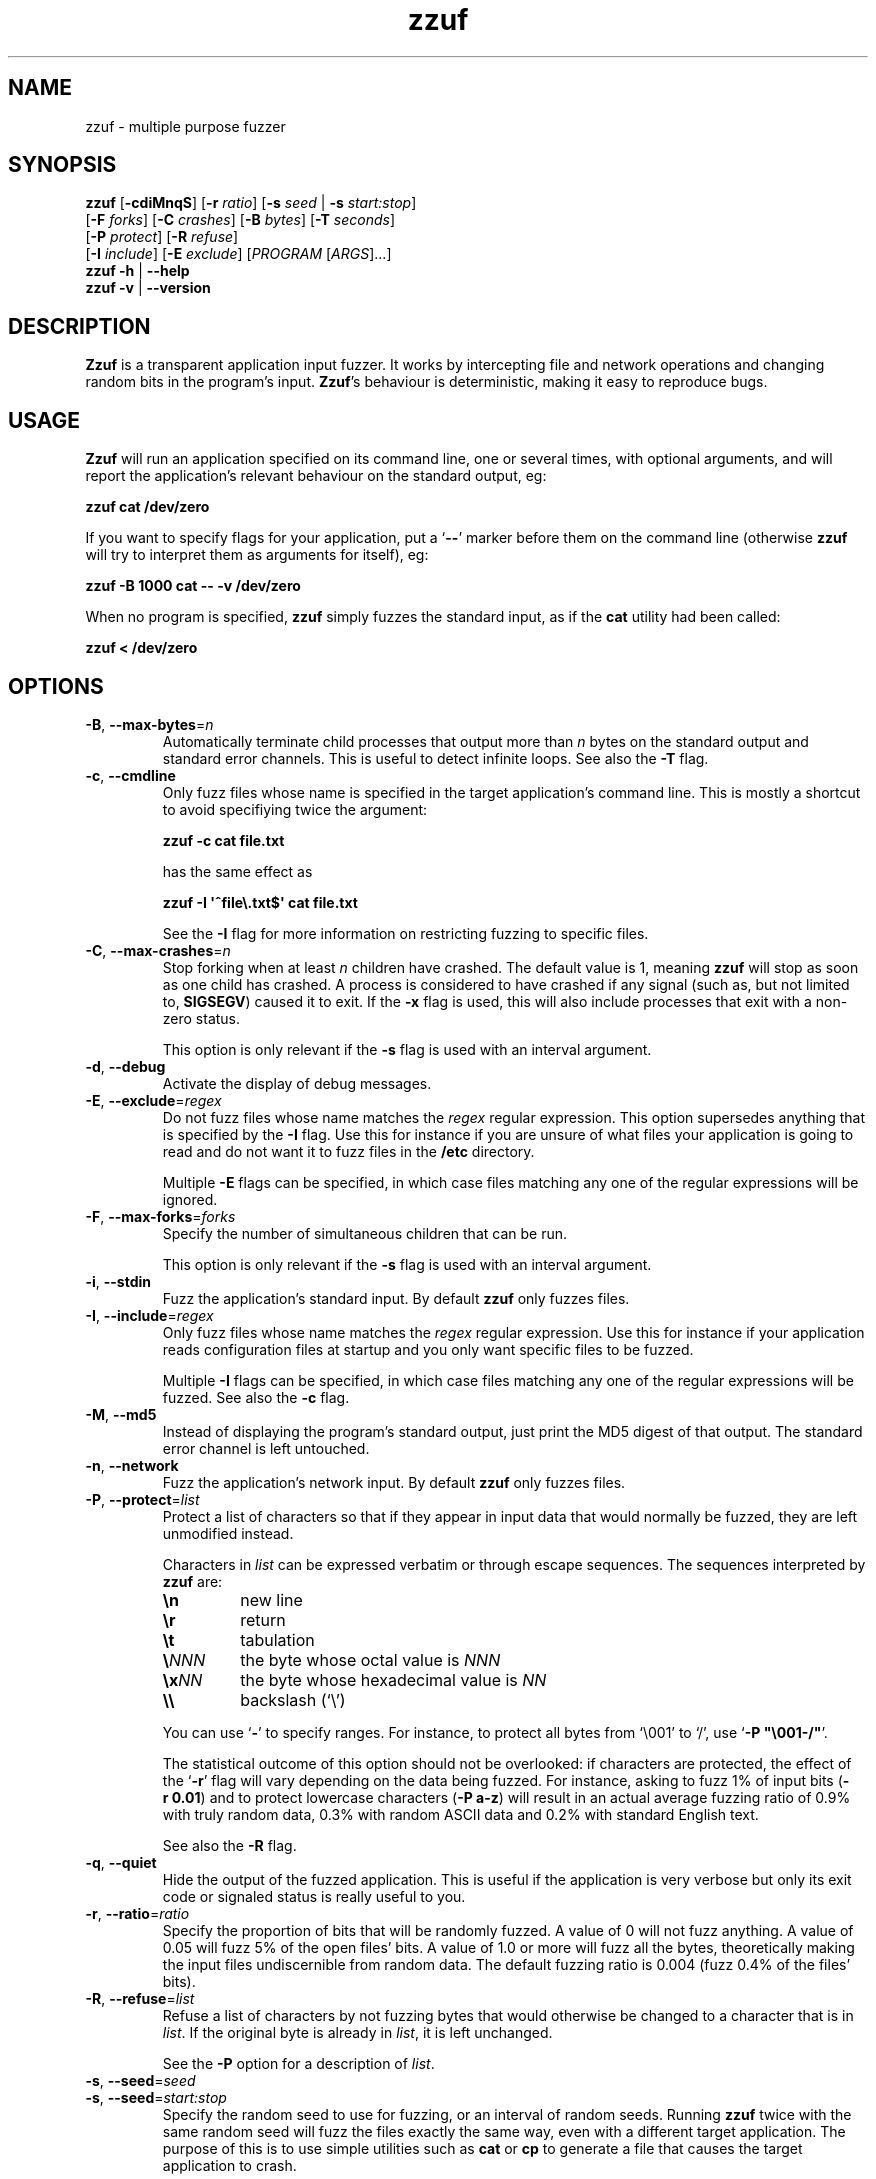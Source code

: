 .TH zzuf 1 "2006-12-22" "zzuf"
.SH NAME
zzuf \- multiple purpose fuzzer
.SH SYNOPSIS
\fBzzuf\fR [\fB\-cdiMnqS\fR] [\fB\-r\fR \fIratio\fR] [\fB\-s\fR \fIseed\fR | \fB\-s\fR \fIstart:stop\fR]
.br
                [\fB\-F\fR \fIforks\fR] [\fB\-C\fR \fIcrashes\fR] [\fB\-B\fR \fIbytes\fR] [\fB\-T\fR \fIseconds\fR]
.br
                [\fB\-P\fR \fIprotect\fR] [\fB\-R\fR \fIrefuse\fR]
.br
                [\fB\-I\fR \fIinclude\fR] [\fB\-E\fR \fIexclude\fR] [\fIPROGRAM\fR [\fIARGS\fR]...]
.br
\fBzzuf \-h\fR | \fB\-\-help\fR
.br
\fBzzuf \-v\fR | \fB\-\-version\fR
.SH DESCRIPTION
.PP
\fBZzuf\fR is a transparent application input fuzzer. It works by intercepting
file and network operations and changing random bits in the program's input.
\fBZzuf\fR's behaviour is deterministic, making it easy to reproduce bugs.
.SH USAGE
.PP
\fBZzuf\fR will run an application specified on its command line, one or
several times, with optional arguments, and will report the application's
relevant behaviour on the standard output, eg:
.PP
\fB    zzuf cat /dev/zero\fR
.PP
If you want to specify flags for your application, put a \(oq\fB\-\-\fR\(cq
marker before them on the command line (otherwise \fBzzuf\fR will try to
interpret them as arguments for itself), eg:
.PP
\fB    zzuf \-B 1000 cat \-\- \-v /dev/zero\fR
.PP
When no program is specified, \fBzzuf\fR simply fuzzes the standard input, as
if the \fBcat\fR utility had been called:
.PP
\fB    zzuf < /dev/zero\fR
.SH OPTIONS
.TP
\fB\-B\fR, \fB\-\-max\-bytes\fR=\fIn\fR
Automatically terminate child processes that output more than \fIn\fR bytes
on the standard output and standard error channels. This is useful to detect
infinite loops. See also the \fB\-T\fR flag.
.TP
\fB\-c\fR, \fB\-\-cmdline\fR
Only fuzz files whose name is specified in the target application's command
line. This is mostly a shortcut to avoid specifiying twice the argument:

\fB    zzuf \-c cat file.txt\fR

has the same effect as

\fB    zzuf \-I \(aq^file\\.txt$\(aq cat file.txt\fR

See the \fB\-I\fR flag for more information on restricting fuzzing to
specific files.
.TP
\fB\-C\fR, \fB\-\-max\-crashes\fR=\fIn\fR
Stop forking when at least \fIn\fR children have crashed. The default value
is 1, meaning \fBzzuf\fR will stop as soon as one child has crashed. A process
is considered to have crashed if any signal (such as, but not limited to,
\fBSIGSEGV\fR) caused it to exit. If the \fB\-x\fR flag is used, this will
also include processes that exit with a non-zero status.

This option is only relevant if the \fB\-s\fR flag is used with an interval
argument.
.TP
\fB\-d\fR, \fB\-\-debug\fR
Activate the display of debug messages.
.TP
\fB\-E\fR, \fB\-\-exclude\fR=\fIregex\fR
Do not fuzz files whose name matches the \fIregex\fR regular expression. This
option supersedes anything that is specified by the \fB\-I\fR flag. Use this
for instance if you are unsure of what files your application is going to read
and do not want it to fuzz files in the \fB/etc\fR directory.

Multiple \fB\-E\fR flags can be specified, in which case files matching any one
of the regular expressions will be ignored.
.TP
\fB\-F\fR, \fB\-\-max\-forks\fR=\fIforks\fR
Specify the number of simultaneous children that can be run.

This option is only relevant if the \fB\-s\fR flag is used with an interval
argument.
.TP
\fB\-i\fR, \fB\-\-stdin\fR
Fuzz the application's standard input. By default \fBzzuf\fR only fuzzes files.
.TP
\fB\-I\fR, \fB\-\-include\fR=\fIregex\fR
Only fuzz files whose name matches the \fIregex\fR regular expression. Use
this for instance if your application reads configuration files at startup
and you only want specific files to be fuzzed.

Multiple \fB\-I\fR flags can be specified, in which case files matching any one
of the regular expressions will be fuzzed. See also the \fB\-c\fR flag.
.TP
\fB\-M\fR, \fB\-\-md5\fR
Instead of displaying the program's standard output, just print the MD5 digest
of that output. The standard error channel is left untouched.
.TP
\fB\-n\fR, \fB\-\-network\fR
Fuzz the application's network input. By default \fBzzuf\fR only fuzzes files.
.TP
\fB\-P\fR, \fB\-\-protect\fR=\fIlist\fR
Protect a list of characters so that if they appear in input data that would
normally be fuzzed, they are left unmodified instead.

Characters in \fIlist\fR can be expressed verbatim or through escape sequences.
The sequences interpreted by \fBzzuf\fR are:
.RS
.TP
\fB\\n\fR
new line
.TP
\fB\\r\fR
return
.TP
\fB\\t\fR
tabulation
.TP
\fB\\\fR\fINNN\fR
the byte whose octal value is \fINNN\fR
.TP
\fB\\x\fR\fINN\fR
the byte whose hexadecimal value is \fINN\fR
.TP
\fB\\\\\fR
backslash (\(oq\\\(cq)
.RE
.IP
You can use \(oq\fB\-\fR\(cq to specify ranges. For instance, to protect all
bytes from \(oq\\001\(cq to \(oq/\(cq, use \(oq\fB\-P\ \(dq\\001\-/\(dq\fR\(cq.

The statistical outcome of this option should not be overlooked: if characters
are protected, the effect of the \(oq\fB\-r\fR\(cq flag will vary depending
on the data being fuzzed. For instance, asking to fuzz 1% of input bits
(\fB\-r\ 0.01\fR) and to protect lowercase characters (\fB\-P\ a\-z\fR) will
result in an actual average fuzzing ratio of 0.9% with truly random data,
0.3% with random ASCII data and 0.2% with standard English text.

See also the \fB\-R\fR flag.
.TP
\fB\-q\fR, \fB\-\-quiet\fR
Hide the output of the fuzzed application. This is useful if the application
is very verbose but only its exit code or signaled status is really useful to
you.
.TP
\fB\-r\fR, \fB\-\-ratio\fR=\fIratio\fR
Specify the proportion of bits that will be randomly fuzzed. A value of 0
will not fuzz anything. A value of 0.05 will fuzz 5% of the open files'
bits. A value of 1.0 or more will fuzz all the bytes, theoretically making
the input files undiscernible from random data. The default fuzzing ratio
is 0.004 (fuzz 0.4% of the files' bits).
.TP
\fB\-R\fR, \fB\-\-refuse\fR=\fIlist\fR
Refuse a list of characters by not fuzzing bytes that would otherwise be
changed to a character that is in \fIlist\fR. If the original byte is already
in \fIlist\fR, it is left unchanged.

See the \fB\-P\fR option for a description of \fIlist\fR.
.TP
\fB\-s\fR, \fB\-\-seed\fR=\fIseed\fR
.PD 0
.TP
\fB\-s\fR, \fB\-\-seed\fR=\fIstart:stop\fR
.PD
Specify the random seed to use for fuzzing, or an interval of random seeds.
Running \fBzzuf\fR twice with the same random seed will fuzz the files exactly
the same way, even with a different target application. The purpose of this is
to use simple utilities such as \fBcat\fR or \fBcp\fR to generate a file that
causes the target application to crash.

If an interval is specified, \fBzzuf\fR will run the application several times,
each time with a different seed, and report the behaviour of each run.
.TP
\fB\-S\fR, \fB\-\-signal\fR
Prevent children from installing signal handlers for signals that usually
cause coredumps. These signals are \fBSIGABRT\fR, \fBSIGFPE\fR, \fBSIGILL\fR,
\fBSIGQUIT\fR, \fBSIGSEGV\fR, \fBSIGTRAP\fR and, if available on the running
platform, \fBSIGSYS\fR, \fBSIGEMT\fR, \fBSIGBUS\fR, \fBSIGXCPU\fR and
\fBSIGXFSZ\fR. Instead of calling the signal handler, the application will
simply crash. If you do not want core dumps, you should set appropriate limits
with the \fBlimit coredumpsize\fR command. See your shell's documentation on
how to set such limits.
.TP
\fB\-T\fR, \fB\-\-max\-time\fR=\fIn\fR
Automatically terminate child processes that run for more than \fIn\fR
seconds. This is useful to detect infinite loops or processes stuck in other
situations. See also the \fB\-B\fR flag.
.TP
\fB\-x\fR, \fB\-\-check\-exit\fR
Report processes that exit with a non-zero status. By default only processes
that crash due to a signal are reported.
.TP
\fB\-h\fR, \fB\-\-help\fR
Display a short help message and exit.
.TP
\fB\-v\fR, \fB\-\-version\fR
Output version information and exit.
.SH EXAMPLES
.PP
Fuzz the input of the \fBcat\fR program using default settings:
.PP
\fB    zzuf cat /etc/motd\fR
.PP
Fuzz 1% of the input bits of the \fBcat\fR program using seed 94324:
.PP
\fB    zzuf \-s 94324 \-r 0.01 cat /etc/motd\fR
.PP
Fuzz the input of the \fBcat\fR program but do not fuzz newline characters
and prevent non-ASCII characters from appearing in the output:
.PP
\fB    zzuf \-P \(aq\\n\(aq \-R \(aq\\x00\-\\x1f\\x7f\-\\xff\(aq cat /etc/motd\fR
.PP
Fuzz the input of the \fBconvert\fR program, using file \fBfoo.jpeg\fR as the
original input and excluding \fB.xml\fR files from fuzzing (because
\fBconvert\fR will also open its own XML configuration files and we do not
want \fBzzuf\fR to fuzz them):
.PP
\fB    zzuf \-E \(aq\\.xml$\(aq convert \-\- foo.jpeg \-format tga /dev/null\fR
.PP
Fuzz the input of \fBVLC\fR, using file \fBmovie.avi\fR as the original input
and restricting fuzzing to filenames that appear on the command line
(\fB\-c\fR), then generate \fBfuzzy\-movie.avi\fR which is a file that
can be read by \fBVLC\fR to reproduce the same behaviour without using
\fBzzuf\fR:
.PP
\fB    zzuf \-c \-s 87423 \-r 0.01 vlc movie.avi\fR
\fB    zzuf \-c \-s 87423 \-r 0.01 cp movie.avi fuzzy\-movie.avi\fR
\fB    vlc fuzzy\-movie.avi\fR
.PP
Fuzz 2% of \fBMPlayer\fR's input bits (\fB\-r\ 0.02\fR) with seeds 0 to 9999
(\fB\-s\ 0:10000\fR), disabling its standard output messages (\fB\-q\fR),
launching up to three simultaneous child processes (\fB\-F\ 3\fR), killing
\fBMPlayer\fR if it takes more than one minute to read the file (\fB\-T\ 60\fR)
and disabling its \fBSIGSEGV\fR signal handler (\fB\-S\fR):
.PP
\fB    zzuf \-c \-r 0.02 \-q \-s 0:10000 \-F 3 \-T 60 \-S \\\fR
\fB      mplayer \-\- \-benchmark \-vo null \-fps 1000 movie.avi\fR
.SH RESTRICTIONS
.PP
Due to \fBzzuf\fR using shared object preloading (\fBLD_PRELOAD\fR on most
Unix systems, \fBDYLD_INSERT_LIBRARIES\fR on Mac OS X) to run its child
processes, it will fail in the presence of any mechanism that disables
preloading. For instance setuid root binaries will not be fuzzed when run
as an unprivileged user.
.PP
For the same reasons, \fBzzuf\fR will also not work with statically linked
binaries. Bear this in mind when using \fBzzuf\fR on the OpenBSD platform,
where \fBcat\fR, \fBcp\fR and \fBdd\fR are static binaries.
.PP
Though best efforts are made, identical behaviour for different versions of
\fBzzuf\fR is not guaranteed. The reproducibility for subsequent calls on
different operating systems and with different target programs is only
guaranteed when the same version of \fBzzuf\fR is being used.
.SH BUGS
.PP
\fBZzuf\fR probably does not behave correctly with 64-bit offsets.
.PP
It is not yet possible to insert or drop bytes from the input, to fuzz
according to the file format, to swap bytes, etc. More advanced fuzzing
methods are planned.
.PP
As of now, \fBzzuf\fR does not really support multithreaded applications. The
behaviour with multithreaded applications where more than one thread does file
descriptor operations is undefined.
.SH NOTES
In order to intercept file and network operations and signal handlers,
\fBzzuf\fR diverts and reimplements the following functions, which can
be private libc symbols, too:
.TP
Unix file descriptor handling:
\fBopen\fR(), \fBlseek\fR(), \fBread\fR(), \fBaccept\fR(), \fBsocket\fR(),
\fBmmap\fR(), \fBmunmap\fR(), \fBclose\fR()
.TP
Standard IO streams:
\fBfopen\fR(), \fBfreopen\fR(), \fBfseek\fR(), \fBfseeko\fR(), \fBrewind\fR(),
\fBfread\fR(), \fBgetc\fR(), \fBfgetc\fR(), \fBfgets\fR(), \fBungetc\fR(),
\fBfclose\fR()
.TP
Linux-specific:
\fBopen64\fR(), \fBlseek64\fR(), \fBmmap64\fR(), \fB_IO_getc\fR(),
\fBgetline\fR(), \fBgetdelim\fR(), \fB__getdelim\fR()
.TP
BSD-specific:
\fBfgetln\fR(), \fB__srefill\fR()
.TP
Mac OS X-specific:
\fBmap_fd\fR()
.TP
Signal handling:
\fBsignal\fR(), \fBsigaction\fR()
.PP
If an application manipulates file descriptors (reading data, seeking around)
using functions that are not in that list, \fBzzuf\fR will not fuzz its
input consistently and the results should not be trusted. You can use a tool
such as \fBltrace(1)\fR on Linux to know the missing functions.
.PP
On BSD systems, such as FreeBSD or Mac OS X, \fB__srefill\fR() is enough to
monitor all standard IO streams functions. On other systems, such as Linux,
each function is reimplemented on a case by case basis. One important
unimplemented function is \fBfscanf\fR(), because of its complexity. Missing
functions will be added upon user request.
.SH HISTORY
.PP
\fBZzuf\fR started its life in 2002 as the \fBstreamfucker\fR tool, a small
multimedia stream corrupter used to find bugs in the \fBVLC\fR media player.
.SH AUTHOR
.PP
Copyright \(co 2002, 2007 Sam Hocevar <sam@zoy.org>.
.PP
\fBZzuf\fR and this manual page are free software. They come without any
warranty, to the extent permitted by applicable law. You can redistribute
them and/or modify them under the terms of the Do What The Fuck You Want
To Public License, Version 2, as published by Sam Hocevar. See
\fBhttp://sam.zoy.org/wtfpl/COPYING\fR for more details.
.PP
\fBZzuf\fR's webpage can be found at \fBhttp://sam.zoy.org/zzuf/\fR.
